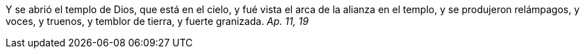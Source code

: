 Y se abrió el templo de Dios, que está en el cielo, y fué vista el arca de la alianza en el templo, y se produjeron relámpagos, y voces, y truenos, y temblor de tierra, y fuerte granizada. _Ap. 11, 19_